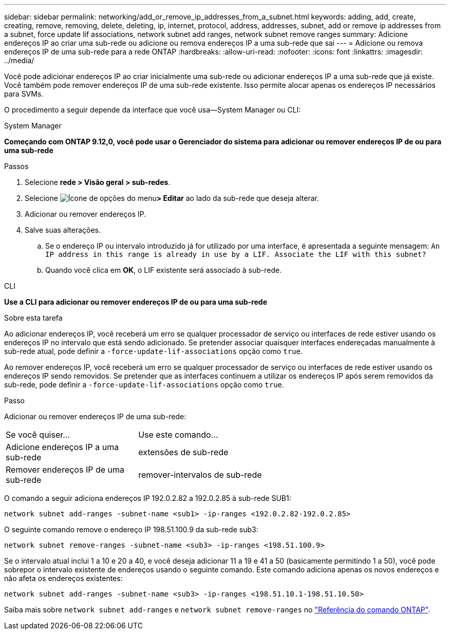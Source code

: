---
sidebar: sidebar 
permalink: networking/add_or_remove_ip_addresses_from_a_subnet.html 
keywords: adding, add, create, creating, remove, removing, delete, deleting, ip, internet, protocol, address, addresses, subnet, add or remove ip addresses from a subnet, force update lif associations, network subnet add ranges, network subnet remove ranges 
summary: Adicione endereços IP ao criar uma sub-rede ou adicione ou remova endereços IP a uma sub-rede que sai 
---
= Adicione ou remova endereços IP de uma sub-rede para a rede ONTAP
:hardbreaks:
:allow-uri-read: 
:nofooter: 
:icons: font
:linkattrs: 
:imagesdir: ../media/


[role="lead"]
Você pode adicionar endereços IP ao criar inicialmente uma sub-rede ou adicionar endereços IP a uma sub-rede que já existe. Você também pode remover endereços IP de uma sub-rede existente. Isso permite alocar apenas os endereços IP necessários para SVMs.

O procedimento a seguir depende da interface que você usa--System Manager ou CLI:

[role="tabbed-block"]
====
.System Manager
--
*Começando com ONTAP 9.12,0, você pode usar o Gerenciador do sistema para adicionar ou remover endereços IP de ou para uma sub-rede*

.Passos
. Selecione *rede > Visão geral > sub-redes*.
. Selecione image:icon_kabob.gif["Ícone de opções do menu"]*> Editar* ao lado da sub-rede que deseja alterar.
. Adicionar ou remover endereços IP.
. Salve suas alterações.
+
.. Se o endereço IP ou intervalo introduzido já for utilizado por uma interface, é apresentada a seguinte mensagem:
`An IP address in this range is already in use by a LIF. Associate the LIF with this subnet?`
.. Quando você clica em *OK*, o LIF existente será associado à sub-rede.




--
.CLI
--
*Use a CLI para adicionar ou remover endereços IP de ou para uma sub-rede*

.Sobre esta tarefa
Ao adicionar endereços IP, você receberá um erro se qualquer processador de serviço ou interfaces de rede estiver usando os endereços IP no intervalo que está sendo adicionado. Se pretender associar quaisquer interfaces endereçadas manualmente à sub-rede atual, pode definir a `-force-update-lif-associations` opção como `true`.

Ao remover endereços IP, você receberá um erro se qualquer processador de serviço ou interfaces de rede estiver usando os endereços IP sendo removidos. Se pretender que as interfaces continuem a utilizar os endereços IP após serem removidos da sub-rede, pode definir a `-force-update-lif-associations` opção como `true`.

.Passo
Adicionar ou remover endereços IP de uma sub-rede:

[cols="30,70"]
|===


| Se você quiser... | Use este comando... 


 a| 
Adicione endereços IP a uma sub-rede
 a| 
extensões de sub-rede



 a| 
Remover endereços IP de uma sub-rede
 a| 
remover-intervalos de sub-rede

|===
O comando a seguir adiciona endereços IP 192.0.2.82 a 192.0.2.85 à sub-rede SUB1:

....
network subnet add-ranges -subnet-name <sub1> -ip-ranges <192.0.2.82-192.0.2.85>
....
O seguinte comando remove o endereço IP 198.51.100.9 da sub-rede sub3:

....
network subnet remove-ranges -subnet-name <sub3> -ip-ranges <198.51.100.9>
....
Se o intervalo atual inclui 1 a 10 e 20 a 40, e você deseja adicionar 11 a 19 e 41 a 50 (basicamente permitindo 1 a 50), você pode sobrepor o intervalo existente de endereços usando o seguinte comando. Este comando adiciona apenas os novos endereços e não afeta os endereços existentes:

....
network subnet add-ranges -subnet-name <sub3> -ip-ranges <198.51.10.1-198.51.10.50>
....
Saiba mais sobre `network subnet add-ranges` e `network subnet remove-ranges` no link:https://docs.netapp.com/us-en/ontap-cli/search.html?q=network+subnet["Referência do comando ONTAP"^].

--
====